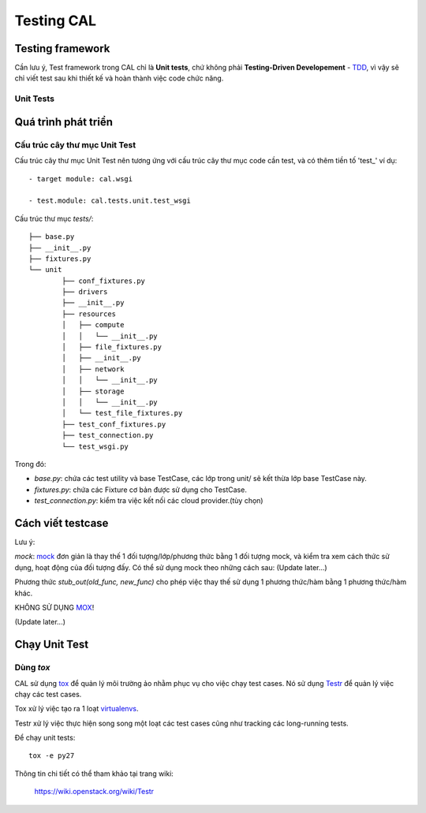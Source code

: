 ..
      Licensed under the Apache License, Version 2.0 (the "License"); you may
      not use this file except in compliance with the License. You may obtain
      a copy of the License at

          http://www.apache.org/licenses/LICENSE-2.0

      Unless required by applicable law or agreed to in writing, software
      distributed under the License is distributed on an "AS IS" BASIS, WITHOUT
      WARRANTIES OR CONDITIONS OF ANY KIND, either express or implied. See the
      License for the specific language governing permissions and limitations
      under the License.


      Convention for heading levels:
      =======  Heading 0 (reserved for the title in a document)
      -------  Heading 1
      ~~~~~~~  Heading 2
      +++++++  Heading 3
      '''''''  Heading 4
      (Avoid deeper levels because they do not render well.)


Testing CAL
===========

Testing framework
-----------------

Cần lưu ý, Test framework trong CAL chỉ là **Unit tests**, chứ không phải **Testing-Driven Developement** - TDD_, vì vậy sẽ chỉ viết test sau khi thiết kế và hoàn thành việc code chức năng.

.. _TDD: https://en.wikipedia.org/wiki/Test-driven_development

Unit Tests
~~~~~~~~~~

Quá trình phát triển
--------------------

Cấu trúc cây thư mục Unit Test 
~~~~~~~~~~~~~~~~~~~~~~~~~~~~~~~

Cấu trúc cây thư mục Unit Test nên tương ứng với cấu trúc cây thư mục code cần test, và có thêm tiền tố 'test_' ví dụ: ::
    
    - target module: cal.wsgi
    
    - test.module: cal.tests.unit.test_wsgi

Cấu trúc thư mục `tests/`::

	├── base.py
	├── __init__.py
	├── fixtures.py
	└── unit
		├── conf_fixtures.py
		├── drivers
		├── __init__.py
		├── resources
		│   ├── compute
		│   │   └── __init__.py
		│   ├── file_fixtures.py
		│   ├── __init__.py
		│   ├── network
		│   │   └── __init__.py
		│   ├── storage
		│   │   └── __init__.py
		│   └── test_file_fixtures.py
		├── test_conf_fixtures.py
		├── test_connection.py
		└── test_wsgi.py

Trong đó:

- *base.py*: chứa các test utility và base TestCase, các lớp trong unit/ sẽ kết thừa lớp base TestCase này. 

- *fixtures.py*: chứa các Fixture cơ bản được sử dụng cho TestCase.

- *test_connection.py*: kiểm tra việc kết nối các cloud provider.(tùy chọn)

Cách viết testcase
------------------

Lưu ý:

*mock*: `mock`_ đơn giản là thay thế 1 đối tượng/lớp/phương thức bằng 1 đối tượng mock, và kiểm tra xem cách thức sử dụng, hoạt động của đối tượng đấy. Có thể sử dụng mock theo những cách sau: (Update later...)

Phương thức *stub_out(old_func, new_func)* cho phép việc thay thế sử dụng 1 phương thức/hàm bằng 1 phương thức/hàm khác.

KHÔNG SỬ DỤNG `MOX`_!

(Update later...)

.. _mock: https://docs.python.org/3/library/unittest.mock.html
.. _MOX: https://pypi.python.org/pypi/mox


Chạy Unit Test
--------------

Dùng `tox`
~~~~~~~~~

CAL sử dụng `tox`_ để quản lý môi trường ảo nhằm phục vụ cho việc chạy test cases. Nó sử dụng `Testr`_ để quản lý việc chạy các test cases.

Tox xử lý việc tạo ra 1 loạt `virtualenvs`_.

Testr xử lý việc thực hiện song song một loạt các test cases cũng như tracking các long-running tests.

Để chạy unit tests::

    tox -e py27

Thông tin chi tiết có thể tham khảo tại trang wiki:
    
    https://wiki.openstack.org/wiki/Testr

.. _Testr: https://wiki.openstack.org/wiki/Testr
.. _tox: http://tox.readthedocs.org/en/latest/
.. _virtualenvs: https://pypi.python.org/pypi/virtualenv
